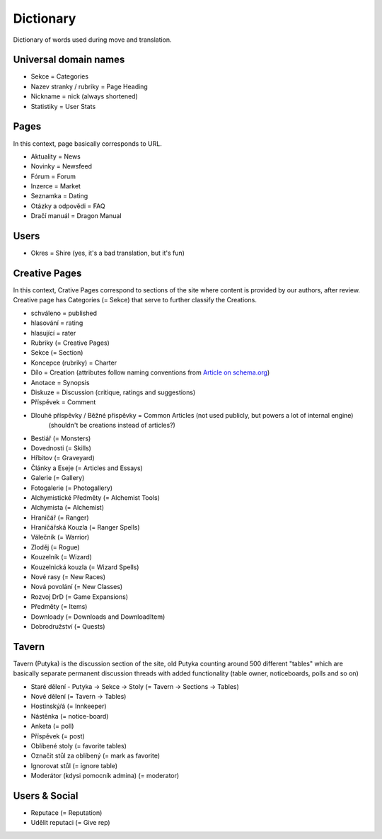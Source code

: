 .. _dictionary:

###########
Dictionary
###########

Dictionary of words used during move and translation.

**********************
Universal domain names
**********************

* Sekce = Categories
* Nazev stranky / rubriky = Page Heading
* Nickname = nick (always shortened)
* Statistiky = User Stats

*****
Pages
*****

In this context, page basically corresponds to URL.

* Aktuality = News
* Novinky = Newsfeed
* Fórum = Forum
* Inzerce = Market
* Seznamka = Dating
* Otázky a odpovědi = FAQ
* Dračí manuál = Dragon Manual

*****
Users
*****

* Okres = Shire (yes, it's a bad translation, but it's fun)

**************
Creative Pages
**************

In this context, Crative Pages correspond to sections of the site where content is provided by our authors, after review. Creative page has Categories (= Sekce) that serve to further classify the Creations.

* schváleno = published
* hlasování = rating
* hlasující = rater

* Rubriky (= Creative Pages)
* Sekce (= Section)
* Koncepce (rubriky) = Charter
* Dílo = Creation (attributes follow naming conventions from `Article on schema.org <https://schema.org/Article>`_)
* Anotace = Synopsis
* Diskuze = Discussion (critique, ratings and suggestions)
* Příspěvek = Comment
* Dlouhé příspěvky / Běžné příspěvky = Common Articles (not used publicly, but powers a lot of internal engine)
    (shouldn't be creations instead of articles?)
* Bestiář (= Monsters)
* Dovednosti (= Skills)
* Hřbitov (= Graveyard)
* Články a Eseje (= Articles and Essays)
* Galerie (= Gallery)
* Fotogalerie (= Photogallery)
* Alchymistické Předměty (= Alchemist Tools)
* Alchymista (= Alchemist)
* Hraničář (= Ranger)
* Hraničářská Kouzla (= Ranger Spells)
* Válečník (= Warrior)
* Zloděj (= Rogue)
* Kouzelník (= Wizard)
* Kouzelnická kouzla (= Wizard Spells)
* Nové rasy (= New Races)
* Nová povolání (= New Classes)
* Rozvoj DrD (= Game Expansions)
* Předměty (= Items)
* Downloady (= Downloads and DownloadItem)
* Dobrodružství (= Quests)

******
Tavern
******
Tavern (Putyka) is the discussion section of the site, old Putyka counting around 500 different "tables" which are basically separate permanent discussion threads with added functionality (table owner, noticeboards, polls and so on)

* Staré dělení - Putyka -> Sekce -> Stoly (= Tavern -> Sections -> Tables)
* Nové dělení (= Tavern -> Tables)
* Hostinský/á (= Innkeeper)
* Nástěnka (= notice-board)
* Anketa (= poll)
* Příspěvek (= post)
* Oblíbené stoly (= favorite tables)
* Označit stůl za oblíbený (= mark as favorite)
* Ignorovat stůl (= ignore table)
* Moderátor (kdysi pomocník admina) (= moderator)

**************
Users & Social
**************

* Reputace (= Reputation)
* Udělit reputaci (= Give rep)
